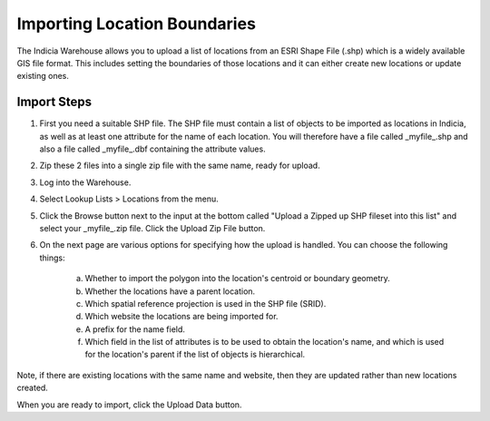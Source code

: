 *****************************
Importing Location Boundaries
*****************************

The Indicia Warehouse allows you to upload a list of locations from an ESRI Shape File (.shp) which is a widely available GIS file 
format. This includes setting the boundaries of those locations and it can either create new locations or update existing ones.

Import Steps
============

1. First you need a suitable SHP file. The SHP file must contain a list of objects to be imported as locations in Indicia, as well as at least one attribute for the name of each location. You will therefore have a file called _myfile_.shp and also a file called _myfile_.dbf containing the attribute values.
2. Zip these 2 files into a single zip file with the same name, ready for upload.
3. Log into the Warehouse.
4. Select Lookup Lists > Locations from the menu.
5. Click the Browse button next to the input at the bottom called "Upload a Zipped up SHP fileset into this list" and select your _myfile_.zip file. Click the Upload Zip File button.
6. On the next page are various options for specifying how the upload is handled. You can choose the following things:

    a. Whether to import the polygon into the location's centroid or boundary geometry.
    b. Whether the locations have a parent location.
    c. Which spatial reference projection is used in the SHP file (SRID). 
    d. Which website the locations are being imported for.
    e. A prefix for the name field.
    f. Which field in the list of attributes is to be used to obtain the location's name, and which is used for the location's parent if the list of objects is hierarchical.

Note, if there are existing locations with the same name and website, then they are updated rather than new locations created.

When you are ready to import, click the Upload Data button.
